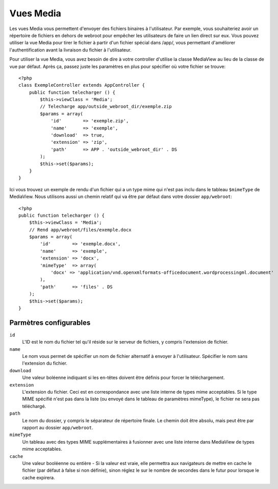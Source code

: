 Vues Media
==========

.. php:class:: MediaView

Les vues Media vous permettent d'envoyer des fichiers binaires à l'utilisateur. 
Par exemple, vous souhaiteriez avoir un répertoire de fichiers en dehors de 
webroot pour empêcher les utilisateurs de faire un lien direct sur eux. Vous
pouvez utiliser la vue Media pour tirer le fichier à partir d'un fichier spécial
dans /app/, vous permettant d'améliorer l'authentification avant la livraison 
du fichier à l'utilisateur.

Pour utiliser la vue Media, vous avez besoin de dire à votre controller
d'utilise la classe MediaView au lieu de la classe de vue par défaut. Après 
ça, passez juste les paramètres en plus pour spécifier où votre fichier 
se trouve::

    <?php
    class ExempleController extends AppController {
        public function telecharger () {
            $this->viewClass = 'Media';
            // Telecharge app/outside_webroot_dir/exemple.zip
            $params = array(
                'id'        => 'exemple.zip',
                'name'      => 'exemple',
                'download'  => true,
                'extension' => 'zip',
                'path'      => APP . 'outside_webroot_dir' . DS
            );
            $this->set($params);
        }
    }

Ici vous trouvez un exemple de rendu d'un fichier qui a un type mime qui n'est 
pas inclu dans le tableau ``$mimeType`` de MediaView. Nous utilisons aussi un
chemin relatif qui va être par défaut dans votre dossier ``app/webroot``::

    <?php
    public function telecharger () {
        $this->viewClass = 'Media';
        // Rend app/webroot/files/exemple.docx
        $params = array(
            'id'        => 'exemple.docx',
            'name'      => 'exemple',
            'extension' => 'docx',
            'mimeType'  => array(
                'docx' => 'application/vnd.openxmlformats-officedocument.wordprocessingml.document'
            ),
            'path'      => 'files' . DS
        );
        $this->set($params);
    }

Parmètres configurables
-----------------------

``id``
    L'ID est le nom du fichier tel qu'il réside sur le serveur de fichiers, y 
    compris l'extension de fichier.

``name``
    Le nom vous permet de spécifier un nom de fichier alternatif à envoyer à
    l'utilisateur. Spécifier le nom sans l'extension du fichier.

``download``
    Une valeur boléenne indiquant si les en-têtes doivent être définis pour
    forcer le téléchargement.

``extension``
    L'extension du fichier. Ceci est en correspondance avec une liste 
    interne de types mime acceptables. Si le type MIME spécifié n'est
    pas dans la liste (ou envoyé dans le tableau de paramètres mimeType),
    le fichier ne sera pas téléchargé.

``path``
    Le nom du dossier, y compris le séparateur de répertoire finale. 
    Le chemin doit être absolu, mais peut être par rapport au dossier
    ``app/webroot``.

``mimeType``
    Un tableau avec des types MIME supplémentaires à fusionner avec 
    une liste interne dans MediaView de types mime acceptables.

``cache``
    Une valeur booléenne ou entière - Si la valeur est vraie, elle permettra 
    aux navigateurs de mettre en cache le fichier (par défaut à false si non 
    définie), sinon réglez le sur le nombre de secondes dans le futur pour
    lorsque le cache expirera.

.. todo::

    Inclut des exemples de la façon d'envoyer des fichiers avec Media View.


.. meta::
    :title lang=fr: Vues Media
    :keywords lang=fr: tableau php,extension true,nom zip,chemin du document,mimetype,valeur booléenne,fichiers binaires,webroot,extension du fichier,type mime,vue par défault,fichier serveur,authentification,paramètres
